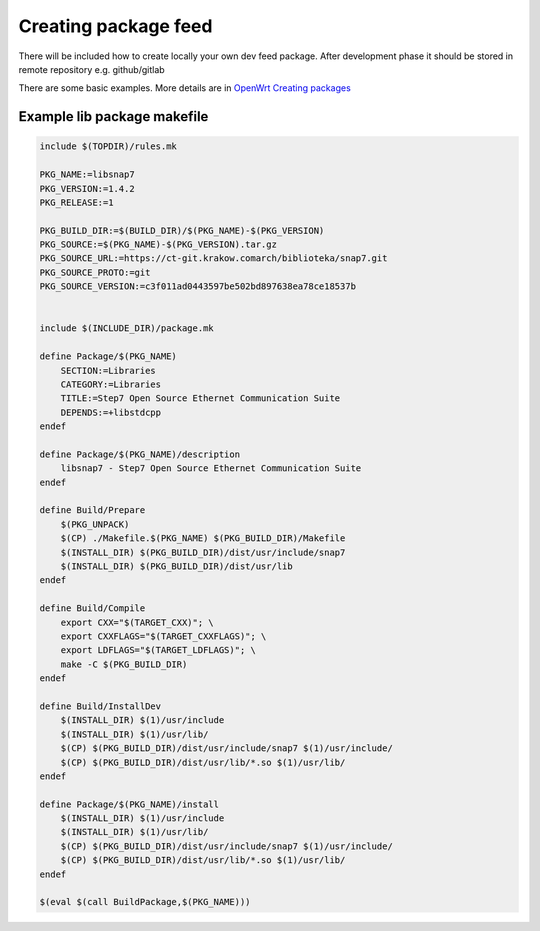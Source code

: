 Creating package feed
=====================

There will be included how to create locally your own dev feed package. After development phase it should be stored in remote repository e.g. github/gitlab

There are some basic examples. More details are in `OpenWrt Creating packages <https://openwrt.org/docs/guide-developer/packages>`_ 



Example lib package makefile
~~~~~~~~~~~~~~~~~~~~~~~~~~~~

.. code-block:: makefile

    include $(TOPDIR)/rules.mk
    
    PKG_NAME:=libsnap7
    PKG_VERSION:=1.4.2
    PKG_RELEASE:=1
    
    PKG_BUILD_DIR:=$(BUILD_DIR)/$(PKG_NAME)-$(PKG_VERSION)
    PKG_SOURCE:=$(PKG_NAME)-$(PKG_VERSION).tar.gz
    PKG_SOURCE_URL:=https://ct-git.krakow.comarch/biblioteka/snap7.git
    PKG_SOURCE_PROTO:=git
    PKG_SOURCE_VERSION:=c3f011ad0443597be502bd897638ea78ce18537b

    
    include $(INCLUDE_DIR)/package.mk
    
    define Package/$(PKG_NAME)
        SECTION:=Libraries
        CATEGORY:=Libraries
        TITLE:=Step7 Open Source Ethernet Communication Suite
        DEPENDS:=+libstdcpp
    endef

    define Package/$(PKG_NAME)/description
        libsnap7 - Step7 Open Source Ethernet Communication Suite
    endef

    define Build/Prepare
        $(PKG_UNPACK)
        $(CP) ./Makefile.$(PKG_NAME) $(PKG_BUILD_DIR)/Makefile
        $(INSTALL_DIR) $(PKG_BUILD_DIR)/dist/usr/include/snap7
        $(INSTALL_DIR) $(PKG_BUILD_DIR)/dist/usr/lib
    endef

    define Build/Compile
        export CXX="$(TARGET_CXX)"; \
        export CXXFLAGS="$(TARGET_CXXFLAGS)"; \
        export LDFLAGS="$(TARGET_LDFLAGS)"; \
        make -C $(PKG_BUILD_DIR)
    endef

    define Build/InstallDev
        $(INSTALL_DIR) $(1)/usr/include
        $(INSTALL_DIR) $(1)/usr/lib/
        $(CP) $(PKG_BUILD_DIR)/dist/usr/include/snap7 $(1)/usr/include/
        $(CP) $(PKG_BUILD_DIR)/dist/usr/lib/*.so $(1)/usr/lib/
    endef

    define Package/$(PKG_NAME)/install
        $(INSTALL_DIR) $(1)/usr/include
        $(INSTALL_DIR) $(1)/usr/lib/
        $(CP) $(PKG_BUILD_DIR)/dist/usr/include/snap7 $(1)/usr/include/
        $(CP) $(PKG_BUILD_DIR)/dist/usr/lib/*.so $(1)/usr/lib/
    endef
    
    $(eval $(call BuildPackage,$(PKG_NAME)))
